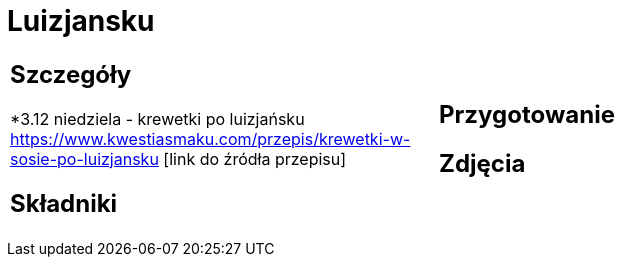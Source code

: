 = Luizjansku

[cols=".<a,.<a"]
[frame=none]
[grid=none]
|===
|
== Szczegóły
*3.12 niedziela - krewetki po luizjańsku https://www.kwestiasmaku.com/przepis/krewetki-w-sosie-po-luizjansku [link do źródła przepisu]

== Składniki

|
== Przygotowanie

== Zdjęcia
|===
